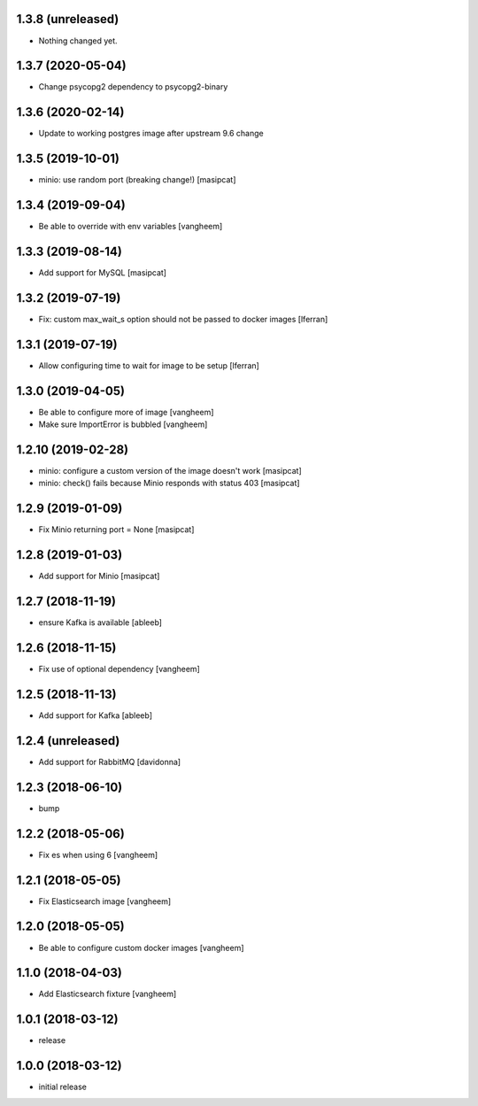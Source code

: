1.3.8 (unreleased)
------------------

- Nothing changed yet.


1.3.7 (2020-05-04)
------------------

- Change psycopg2 dependency to psycopg2-binary


1.3.6 (2020-02-14)
------------------

- Update to working postgres image after upstream 9.6 change


1.3.5 (2019-10-01)
------------------

- minio: use random port (breaking change!)
  [masipcat]


1.3.4 (2019-09-04)
------------------

- Be able to override with env variables
  [vangheem]


1.3.3 (2019-08-14)
------------------

- Add support for MySQL
  [masipcat]


1.3.2 (2019-07-19)
------------------

- Fix: custom max_wait_s option should not be passed to docker images [lferran]

1.3.1 (2019-07-19)
------------------

- Allow configuring time to wait for image to be setup [lferran]


1.3.0 (2019-04-05)
------------------

- Be able to configure more of image
  [vangheem]

- Make sure ImportError is bubbled
  [vangheem]


1.2.10 (2019-02-28)
-------------------

- minio: configure a custom version of the image doesn't work
  [masipcat]
- minio: check() fails because Minio responds with status 403
  [masipcat]


1.2.9 (2019-01-09)
------------------

- Fix Minio returning port = None
  [masipcat]


1.2.8 (2019-01-03)
------------------

- Add support for Minio
  [masipcat]


1.2.7 (2018-11-19)
------------------

- ensure Kafka is available
  [ableeb]


1.2.6 (2018-11-15)
------------------

- Fix use of optional dependency
  [vangheem]


1.2.5 (2018-11-13)
------------------

- Add support for Kafka
  [ableeb]

1.2.4 (unreleased)
------------------

- Add support for RabbitMQ
  [davidonna]


1.2.3 (2018-06-10)
------------------

- bump


1.2.2 (2018-05-06)
------------------

- Fix es when using 6
  [vangheem]


1.2.1 (2018-05-05)
------------------

- Fix Elasticsearch image
  [vangheem]


1.2.0 (2018-05-05)
------------------

- Be able to configure custom docker images
  [vangheem]

1.1.0 (2018-04-03)
------------------

- Add Elasticsearch fixture
  [vangheem]


1.0.1 (2018-03-12)
------------------

- release


1.0.0 (2018-03-12)
------------------

- initial release
